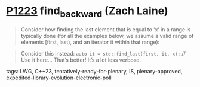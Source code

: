 * [[https://wg21.link/p1223][P1223]] find_backward (Zach Laine)
:PROPERTIES:
:CUSTOM_ID: p1223-find_backward-zach-laine
:END:
#+begin_quote
Consider how finding the last element that is equal to ‘x‘ in a range is typically done (for all the examples below, we assume a valid range of elements [first, last), and an iterator it within that range):
#+end_quote

#+begin_quote
Consider this instead:
~auto it = std::find_last(first, it, x);~
// Use it here...
That’s better! It’s a lot less verbose.
#+end_quote
**** tags: LWG, C++23, tentatively-ready-for-plenary, IS, plenary-approved, expedited-library-evolution-electronic-poll
